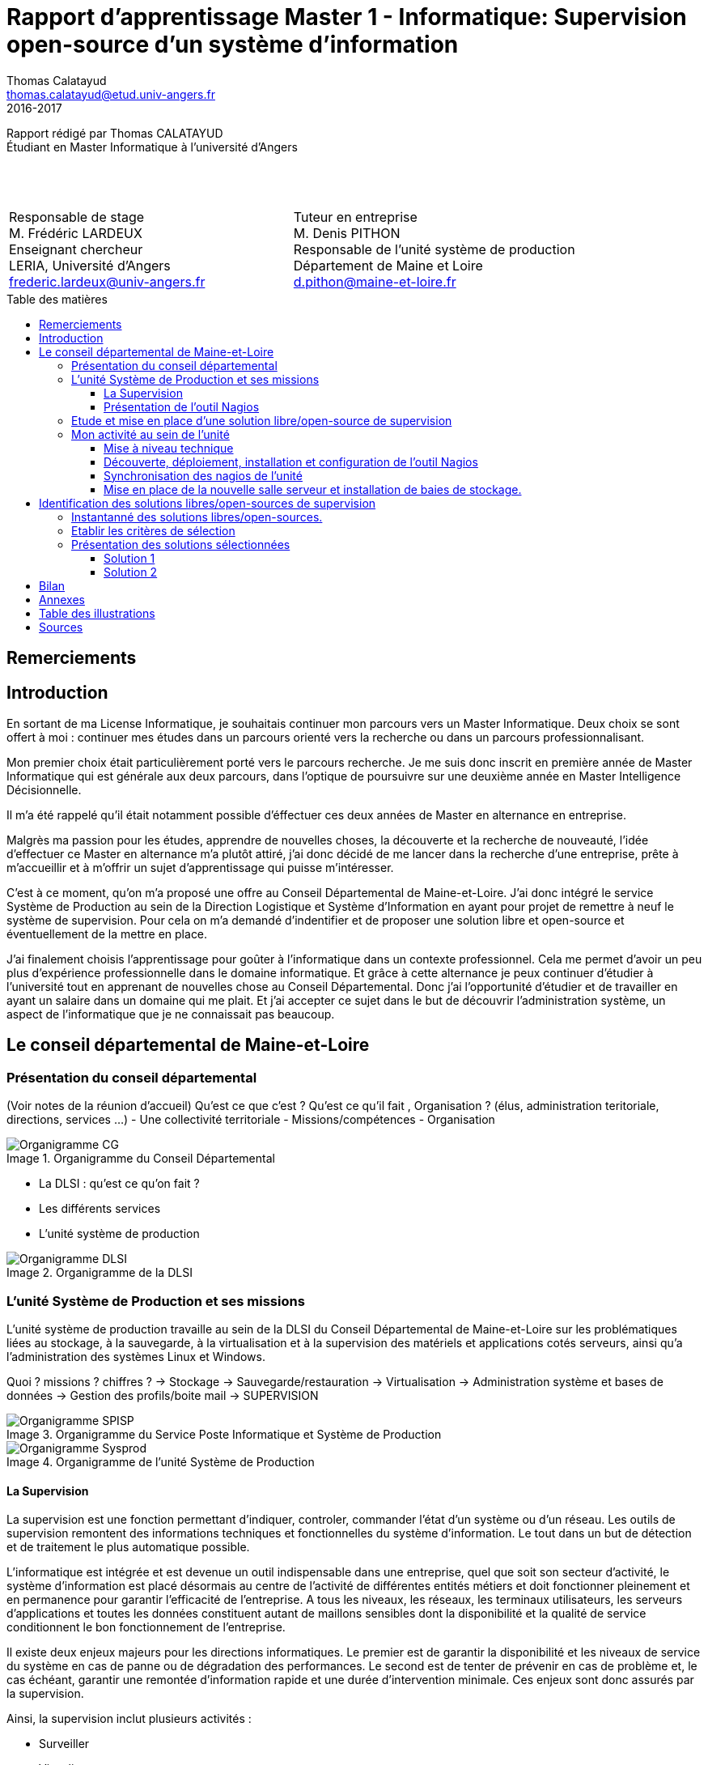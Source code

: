 = Rapport d'apprentissage Master 1 - Informatique: Supervision open-source d'un système d'information
Thomas Calatayud <thomas.calatayud@etud.univ-angers.fr>
2016-2017
:description: Projet d'alternance de Master réalisé par {author}
:icons: font
:source-highlighter: coderay
:coderay-linemus-mode: inline
:toc: preamble
:toc-title: Table des matières
:toclevels: 3
:figure-caption: Image
////
Pour enlever le toc en pdf
ifdef::backend-pdf[]
:toc!:
endif::[]
////

[.text-center]
Rapport rédigé par Thomas CALATAYUD +
Étudiant en Master Informatique à l'université d'Angers +
 +
 +
 +

[cols="<.^,>.^", frame="none", grid="rows"]
|===
|Responsable de stage +
M. Frédéric LARDEUX +
Enseignant chercheur +
LERIA, Université d'Angers +
frederic.lardeux@univ-angers.fr

|Tuteur en entreprise +
M. Denis PITHON +
Responsable de l'unité système de production +
Département de Maine et Loire +
d.pithon@maine-et-loire.fr
|===

== Remerciements

////
à rédiger
////

<<<

toc::[]

<<<

== Introduction

En sortant de ma License Informatique, je souhaitais continuer mon parcours vers un Master Informatique. Deux choix se sont offert à moi : continuer mes études dans un parcours orienté vers la recherche ou dans un parcours professionnalisant.

Mon premier choix était particulièrement porté vers le parcours recherche. Je me suis donc inscrit en première année de Master Informatique qui est générale aux deux parcours, dans l'optique de poursuivre sur une deuxième année en Master Intelligence Décisionnelle.

Il m'a été rappelé qu'il était notamment possible d'éffectuer ces deux années de Master en alternance en entreprise.

Malgrès ma passion pour les études, apprendre de nouvelles choses, la découverte et la recherche de nouveauté, l'idée d'effectuer ce Master en alternance m'a plutôt attiré, j'ai donc décidé de me lancer dans la recherche d'une entreprise, prête à m'accueillir et à m'offrir un sujet d'apprentissage qui puisse m'intéresser.

C'est à ce moment, qu'on m'a proposé une offre au Conseil Départemental de Maine-et-Loire. J'ai donc intégré le service Système de Production au sein de la Direction Logistique et Système d'Information en ayant pour projet de remettre à neuf le système de supervision. Pour cela on m'a demandé d'indentifier et de proposer une solution libre et open-source et éventuellement de la mettre en place.

J'ai finalement choisis l'apprentissage pour goûter à l'informatique dans un contexte professionnel. Cela me permet d'avoir un peu plus d'expérience professionnelle dans le domaine informatique. Et grâce à cette alternance je peux continuer d'étudier à l'université tout en apprenant de nouvelles chose au Conseil Départemental. Donc j'ai l'opportunité d'étudier et de travailler en ayant un salaire dans un domaine qui me plait. Et j'ai accepter ce sujet dans le but de découvrir l'administration système, un aspect de l'informatique que je ne connaissait pas beaucoup.

<<<

== Le conseil départemental de Maine-et-Loire

=== Présentation du conseil départemental

(Voir notes de la réunion d'accueil)
Qu'est ce que c'est ? Qu'est ce qu'il fait , Organisation ? (élus, administration teritoriale, directions, services ...)
- Une collectivité territoriale
- Missions/compétences
- Organisation

.Organigramme du Conseil Départemental
image::Images/Organigramme-CG.JPG[]

<<<

- La DLSI : qu'est ce qu'on fait ?
    - Les différents services
    - L'unité système de production

.Organigramme de la DLSI
image::Images/Organigramme-DLSI.jpg[]

<<<

=== L'unité Système de Production et ses missions

L'unité système de production travaille au sein de la DLSI du Conseil
Départemental de Maine-et-Loire sur les problématiques liées au stockage, à la
sauvegarde, à la virtualisation et à la supervision des matériels et
applications cotés serveurs, ainsi qu'a l'administration des systèmes Linux et
Windows.

Quoi ? missions ? chiffres ?
-> Stockage
-> Sauvegarde/restauration
-> Virtualisation
-> Administration système et bases de données
-> Gestion des profils/boite mail
-> SUPERVISION

.Organigramme du Service Poste Informatique et Système de Production
image::Images/Organigramme-SPISP.jpg[]

.Organigramme de l'unité Système de Production
image::Images/Organigramme-Sysprod.jpg[]

<<<

==== La Supervision

//https://www.monitoring-fr.org/supervision/

La supervision est une fonction permettant d'indiquer, controler, commander l'état d'un système ou d'un réseau. Les outils de supervision remontent des informations techniques et fonctionnelles du système d'information. Le tout dans un but de détection et de traitement le plus automatique possible.

L'informatique est intégrée et est devenue un outil indispensable dans une entreprise, quel que soit son secteur d'activité, le système d'information est placé désormais au centre de l'activité de différentes entités métiers et doit fonctionner pleinement et en permanence pour garantir l'efficacité de l'entreprise. A tous les niveaux, les réseaux, les terminaux utilisateurs, les serveurs d'applications et toutes les données constituent autant de maillons sensibles dont la disponibilité et la qualité de service conditionnent le bon fonctionnement de l'entreprise.

Il existe deux enjeux majeurs pour les directions informatiques. Le premier est de garantir la disponibilité et les niveaux de service du système en cas de panne ou de dégradation des performances. Le second est de tenter de prévenir en cas de problème et, le cas échéant, garantir une remontée d'information rapide et une durée d'intervention minimale. Ces enjeux sont donc assurés par la supervision.

Ainsi, la supervision inclut plusieurs activités :

- Surveiller
- Visualiser
- Analyser
- Prévenir
- Piloter
- Agir
- Alerter

Elle permet de superviser l'ensemble du Système d'Information d'une entreprise :

- Le réseau et ses équipements
- Les serveurs
- Les périphériques
- Les applications
- Le workflow
- ...

<<<

==== Présentation de l'outil Nagios

//Supervision de serveurs, services, BD, environnement (Température, Luminosité, clim), équipement,...
//http://artisan.karma-lab.net/supervision-nagios

Nagios, qui s'appelait précédemment NetSaint, est un outil de supervision libre sous licence GPL. Développé en 1996, Nagios, s'architecture autour d'un moteur écrit en C. Il permet d'auditer en permanence des machines, des services sur ces machines, de recevoir des alertes en cas de problème et de disposer d'un tableau de bord de l'état du système à un moment donnée. C'est un programme modulaire qui se décompose en trois parties :

- Le moteur de l'application qui vient ordonnacer les tâches de supervision.
- L'interface web, qui permet d'avoir une vue d'ensemble du Système d'Information et des éventuelles anomalies.
- Les sondes (ou plugins), une centaine de mini programmes/scripts que l'on peut compléter, voir même créer, en fonction des besoins de chacun pour superviser chaque service ou ressource disponible sur l'ensemble des éléments du réseaux du Système d'Information.

Cet outil offre de nombreuse possibilités :

- Superviser des services réseaux (SMTP, HTTP, ICMP, ...)
- Superviser les ressources des serveurs (charge du processeur, occupation des disques durs, utilisation de la mémoire, ...) sur la majorité des systèmes d'exploitation.
- Superviser les équipements réseau (CPU, ventilateurs, ...)
- Superviser les Bases de données
- Superviser l'environnement (température, luminosité, humidité, climatisation, ...)
- Interface via le protocole SNMP
- Supervision à distance via SSH, tunnel SSL ou agent NRPE.
- Remonter des alertes par mails, sms via un système de notification.
- Gestions d'utilisateurs (accèes liimité à certains utilisateurs)
- Les plugins sont écrits dans des langages de programmation les plus adaptés à leur tâche : scripts shell (bash, ksh, ...), C++, perl, Python, Ruby, PHP, C#, ... et il est possible de créer les siens.

<<<

=== Etude et mise en place d'une solution libre/open-source de supervision

Actuellement, la supervision de l'ensemble du système d'information est opérée par Nagios. Cette solution,
en place depuis près de 10 ans, contrôle un peu plus de 2700 points de
fonctionnement du SI (espaces disques, sites webs, bases de données,
consommations CPU, RAM ...).

[NOTE]
.Quelques éléments d'information concernant le système d'information :
====
Virtualisation sur oVirt (Linux/KVM)

* ~ 365 VMs (55% Linux, 45% Windows) réparties sur 42 serveurs physiques

* la moitié de ces VMs servent les applications métiers des 2500 agents

* Stockage NAS (NFS et CIFS) répliqué sur deux salles

* 18 To consommés pour les VMs sur un total de 40 To disponibles

* 21 To consommés pour la bureautique

* Supervision avec Nagios
====

.*Il m'est demandé dans le cadre de mon apprentissage de :*
. Identifier et comparer les solutions libres/open-sources de supervision
. Préconiser la solution la plus adaptée aux besoins de l'unité
. Mettre en place la solution de supervision retenue

<<<

=== Mon activité au sein de l'unité

==== Mise à niveau technique

Dans un premier temps, à mon arrivé, il m'a été conseillé de commencer par me mettre à niveau, pour gagner en compétences techniques et monter en puissance sur le système. On m'a donc proposé une série de petits exercices à difficulté progressive. Ils ont pour but de me faire progresser sur l'environnement Linux côté serveur et les outils qui lui sont habituellement associés et me familiariser avec l'administration système pour gagner en autonomie.

Avant tout, il a fallu que j'installe et je configure entièrement mon poste de travail sous Linux.

J'ai ensuite découvert l'outil Ovirt que notre unité utilise pour l'installation et la gestion de machines virtuelles, pour installer et configurer une machine virtuelle Windows.

.Ovirt
image::Images/ovirt.png[Ovirt]

===== Monter un disque virtuel

On m'a ensuite demandé de construire et monter un disque virtuel de 500 Po sur mon poste. Il a donc fallu que je trouve un moyen de créer un disque réellement utilisable de 500 Po. Il s'est avéré que désormais, le système d'exploitation empêche de manipuler des volumes aussi gros. J'ai donc pu monter un disque d'une taille seulement de 15 To, ce qui reste un disque conséquent.

[[app-listing]]
[source,shell]
----
tcalatayud@tcalatayud-CD49:~$ df -lh
...
/dev/loop0       15T  6,3M   15T   1% /media/tcalatayud/e9567653-9578-4332-b449-37eb63cabc7b # <1>
...
----
<1> J'obtiens donc un disque d'une taille de 15 To sur lequel je peux écrire et lire des fichiers. Cependant, il est bien entendu évident qu'avant de pouvoir le remplir complètement je risque d'avoir quelques problèmes étant limité par la taille du disque dur physique.

===== Script d'alertes mail, inotify

Il m'a ensuite été proposé, d'écrire un script permettant de transmettre un fichier par mail lorsqu'il apparaît dans un répertoire donnée, puis le supprimer. Il s'aggit donc d'éffectuer la surveillance d'un répertoire et de rapporté par mail tout ce qu'il s'y est passé.

Dans un premier temps j'ai écrit un premier petit script en shell bash. Ce script transfère par mail un fichier donnée en paramètre s'il est dans le répertoire surveillé puis il le supprime une fois qu'il a été envoyé.

J'ai ensuite écrit une deuxième version, amélioré, utilisant le mécanisme inotify qui fournit des notification concernant le système de fichiers. Ce mécanisme permet de mettre en place des actions associés à l'évolution de l'état du système de fichiers. Les principaux événements qui peuvent être suviis sont :

- *IN_ACCESS* : Le fichier est accédé en lecture
- *IN_MODIFY* : Le fichier est modifié
- *IN_CLOSE_WRITE* : Le fichier est fermé après avoir été ouvert en écriture
- ...

Et enfin, j'ai écrit une dernière version en Python3 qui s'éxecute en tant que daemon, c'est à dire que le programme s'éxecute en tâche de fond par le système, sans le contrôle de l'utilisateur.

J'y ai inclus la gestion de logs pour qu'on puisse avoir un rapport, si nécéssaire, des actions que le script a éffectué et pour permettre d'avoir un apperçu du bon fonctionnement et de la bonne éxecution du programme.

J'ai notamment utilisé un fichier de configuration .ini qui permet de définir à l'utilisateur et de rassembler des variables dans un même endroit pour pouvoir les utiliser ensuite dans le programme.

[[app-listing]]
[source,ini]
.script.ini
----
[config_mail]
fromaddr = t.calatayud@maine-et-loire.fr # <1>
toaddr = t.calatayud@maine-et-loire.fr # <2>
server = smtp.cg49.fr # <3>
port = 25

[config_inotify]
watchFolder = /home/tcalatayud/sendMailPython/dossier # <4>

[config_daemon]
pidfile = /home/tcalatayud/sendMailPython/daemon.pid # <5>
logfile = /var/log/MyLog/MyScriptDaemon.log # <6>
----
<1> Adresse mail de l'expéditeur
<2> Adresse mail du destinataire
<3> Serveur smtp
<4> Chemin du répertoire surveillé
<5> Chemin du fichier où on retrouve l'id du processus
<6> Chemin du fichier de log

Pour l'éxécuté, il suffit de lancer le programme avec l'argument "start". On l'arrête avec l'argument "stop". Il est possible d'obtenir les informations concernant le statut du programme avec l'argument "status".

==== Découverte, déploiement, installation et configuration de l'outil Nagios

Dans la continuité de cette mise à niveau, j'ai commencé à jeter un oeil sur l'outil nagios, à voir comment il fonctionne, comment l'installer, comment le configurer, comment l'utiliser.

////
.How to install nagios4
image::Images/nagios4.jpg[link="https://www.digitalocean.com/community/tutorials/how-to-install-nagios-4-and-monitor-your-servers-on-ubuntu-14-04"]
////

J'ai donc décidé, pour prendre en main cet outil complexe et puissant, d'installer et de configurer ma propre version de Nagios.

Il m'a donc été nécéssaire d'abord, de configurer un serveur pour pouvoir le déployer. J'ai donc installé et configuré une nouvelle machine virtuelle sous CentOS grâce à l'outil Ovirt. Puis je me suis lancé dans l'installation du Nagios en suivant la documentation, sur lequel j'ai configuré quelques sondes pour comprendre leurs fonctionnement.

Pour fonctionner, Nagios est basé sur un système de fichiers de configuration. Ces fichiers de configuration sont situés dans le dossier _/usr/local/nagios/etc/_ et classés sous forme de contact, d'hôtes, de services et de commandes.

Les contacts sont les différents utilisateurs de l'outils. On peut leur attribuer différents degrés de droit d'accès, définir une adresse mail, les périodes de notifications, ...

Les hôtes sont les différents serveurs, équipements en réseaux que l'on supervise. Il est impératif de lui définir l'adresse IP à laquelle l'hôte est affecté sur le réseau.

Pour chaque hôtes on définit les différents services à superviser en lui précisant la commande à éxecuter et en précisant les différents arguments si nécéssaire. Ils remontent via les commandes et les checks l'état dans lequel ils sont. Classiquement, on reconnait trois types d'états pour les services :

- *OK*
- *WARNING*
- *CRITICAL*

Les checks sont les scripts éxécutées par les commandes des différents services qui vont permettre de récupérer les données nécéssaires pour indiquer et mettre à jours l'état de ces services.

Dans un premier temps il a fallut que je configure un contact pour y déclarer principalement l'adresse mail sur laquelle je compte recevoir les alertes.
[[app-listing]]
[source,cfg]
.contacts.cfg
----
define contact{
        contact_name                        nagiosadmin             ; Short name of user
        use                                 generic-contact         ; Inherit default values from generic-contact template (defined above)
        alias                               Nagios Admin            ; Full name of user

        email                               t.calatayud@maine-et-loire.fr   ; <<***** CHANGE THIS TO YOUR EMAIL ADDRESS ******
        service_notification_period         24x7
        service_notification_options        w,u,c,r,f,s
        service_notification_commands       notify-service-by-email
        host_notification_period            24x7
        host_notification_options           d,u,r,f,s
        host_notification_commands          notify-host-by-email
        }
----

Dans un second temps, j'ai rajouté les différents hôtes que je souhaite superviser.
Voici un éxemple d'hôtes que j'ai configurer. C'est le serveur hébergeant le site web interne prévu pour les agents du département.
[[app-listing]]
[source,cfg]
.hosts/melinfo.cfg
----
define host {
        use                     generic-host                    ; Inherit default values from a template
        host_name               melinfo                         ; The name we're giving to this host
        alias                   Melinfo                 ; A longer name associated with the host
        address                 10.100.49.110                   ; IP address of the host
        hostgroups              linux-servers
        check_interval          5
        retry_interval          1
        check_command           check-host-alive
        max_check_attempts      10
        contact_groups          admins
        register                1
}
----

Ensuite, il faut configurer les services liés à chaque hôte, les données que je souhaite superviser.
[[app-listing]]
[source,cfg]
.services/melinfo_service.cfg
----
define service {
        use                     generic-service
        host_name               melinfo
        service_description     HTTP
        check_command           check_http
        notifications_enabled   0
} # <1>

define service {
        use                     generic-service
        host_name               melinfo
        service_description     PING
        check_command           check_ping!100.0,20%!400.0,90%
} # <2>
----
<1> Ce service va utiliser un check, une commande qui va envoyé une requête http dans le but de savoir si oui ou non le serveur web répond.
<2> Ce service va utiliser un check qui va remonter le temps de réponse, le ping. Cette commande est configuré de sorte à ce que si le temps de réponse dépasse 100 ms il se placera dans l'état WARNING. Si le temps de réponse dépasse 400 ms il se placera dans l'état CRITICAL.

Voici quelques éxemples de commandes utilisant des checks définit par Nagios.
[[app-listing]]
[source,cfg]
----
define command{
        command_name    check_http
        command_line    $USER1$/check_http -I $HOSTADDRESS$ $ARG1$
        }

define command{
        command_name    check_ping
        command_line    $USER1$/check_ping -H $HOSTADDRESS$ -w $ARG1$ -c $ARG2$ -p 5
        }

define command {
       command_name     check_local_disk
       command_line     $USER1$/check_disk -w $ARG1$ -c $ARG2$ -p $ARG3$
}
----

Il est possible avec Nagios de créer des templates ou groupes pour les contacts, hôtes et services. Ces templates permette d'uniformiser les configurations de contacts, hôtes et services qui se ressemblent pour pouvoir les déclarer plus simplement les prochaines fois.

Avec cette méthode de configuration, sous forme de fichiers, il est important pour garder un environnement propre et pour permettre une maintenance plus simple, de bien gérer l'arborescence de tous ces fichiers de configurations. Dans le cas contraire on se retrouve rapidement perdu et on risque de ne plus savoir où ont été rangé les fichiers pour pouvoir les modifier si nécéssaire.

On obtient un Nagios configuré et pret à superviser. On peut désormais se diriger vers l'interface web pour avoir enfin l'apperçu de notre système de supervision.
_http://xthomasnagios2/nagios/_ (où xthomas2 est la résolution dns de l'adresse ip de mon serveur sur le réseau)

.Services Nagios
image::Images/nagios_3.png[Nagios]

==== Synchronisation des nagios de l'unité

Pour l'unité, deux serveurs Nagios sont installés, un serveur principal et un deuxième Nagios secondaire. On m'a demandé dans le cas d'une panne du serveur principal de pouvoir synchroniser sa configuration sur le Nagios secondaire.

J'ai donc écrit un programme s'éxécutant en tant que service système, c'est à dire un démon système géré par le protocole systemd. Utilisable via la commande systemctl, ce petit programme utilise, dans la même optique que le script d'envois de mail que j'ai écrit, le système inotify pour surveiller le répertoire de configuration de Nagios. Lorsqu'il repère un changement, il va transférer au Nagios secondaire, une archive contenant la configuration du Nagios principal, permettant ainsi d'avoir toujours la dernière configuration bien à jours. Ainsi, si le Nagios principal tombe en panne, sa configuration sera disponible sur le second nagios. Il ne restera plus qu'à extraire l'archive dans le dossier de configuration et relancer le Nagios pour prendre en compte les modifications.

==== Mise en place de la nouvelle salle serveur et installation de baies de stockage.

Pour répondre aux besoins grandissant du conseil départemental, l'ouverture d'une nouvelle salle de serveurs a été nécéssaire. En effet, pour assister les trois autres salles déjà en place, dont une sur le site de Frémur, une sur le site de Lavoisier et une dernière dans nos locaux du centre ville, une 4ème salle sur le site de Frémur à été mise en place. J'ai donc assisté aux travaux et à son installation.

J'ai notamment assisté à l'installation de l'outil Ovirt pour ce nouveau réseau et j'ai moi même mis en place le Nagios.

En parallèle à cette installation, j'ai aussi pu aider à mettre en place sur le site de Lavoisier de nouvelles baies de stockages.

Grâce à ces interventions, j'ai pu constater qu'un administrateur système n'est pas seulement un informaticien qui règle les problèmes derrière son bureau, mais c'est aussi un technicien qui doit répondre à des questions techniques concernant le matériel et qui doit s'assurer le bon déploiement et le bon fonctionnement du matériel qu'il utilise.

<<<

== Identification des solutions libres/open-sources de supervision

Comme décrit dans l'intitulé de mon projet d'apprentissage, notre service utilise donc l'outil Nagios pour la supervision.

Malgrès son énorme catalogue de possibilité, cette solution qui a déjà plus de 20 ans devient vieillissante. Son système de configuration rend sa maintenance plutôt laborieuse et des problèmes de compatibilité peuvent parfois survenir sur certains niveaux, notamment au niveau de certains plugins, lors des mises à jours.

De plus, vu le manque de réactivité du développeur principal de Nagios et sa volonté de ne plus diffuser tous les modules sous licence libre, de nombreux développeurs actifs sur le projet ont fait diverger Nagios. Ainsi, des tas d'outils plus ou moins similaire à Nagios ont émergé.

S'ouvre donc l'éventualité et la curiosité de voir et découvrir ces nouvelles solutions.

C'est de cette volonté, que mon équipe a souhaité m'engager pour éffectuer cette mission.

=== Instantanné des solutions libres/open-sources.

////
Premier critère : Libre/Open-source

- Inventaire exhaustif
- Donner les différents types de solutions
- Les protocoles utilisés
- Les types de configuration
- Remontée des alertes
- ...
////

Pour trouver une nouvelle solution de supervision, il était nécéssaire de connaître les enjeux de la supervision, de connaître les solutions existante sur le marché et ce qu'elles proposent. J'ai donc décidé dans ma démarche, de commencer mes recherches sans faire l'état de la solution éxistante, sans identifier les réels besoins de l'unité.

J'ai donc décidé de faire un inventaire le plus exhaustif possible, faire la recherche et l'exploration la plus complète possible et la plus "naïve" possible, avec un regard neuf sur la supervision. L'idée était que grâce à ce regard neuf, je pourrai être capable d'identifier un maximum de solutions sans être influencé par nos besoins. De ce fait, je pourrais potentiellement tombé sur une solution, certe remplissant nos besoins, mais aussi trouver d'autres utilités tout aussi intéréssantes voir même plus intéréssantes.

Le seul critère de recherche que je me suis réellement imposé lors de cet inventaire est le fait que la solution soit open-source ou plus généralement gratuite.

C'est donc dans cette optique, que j'ai pu commencer mes recherches.

Durant cette profonde exploration, j'ai pu inventorier une énorme quantité de solution. En effet, pas moins de 72 solutions sont ressorties, toutes plus ou moins intéréssantes.

Par le biai de ces recherche j'ai pu distinguer différents types de supervision :

- *La supervision technique* : Elle se sépare en deux sous catégorie.
..  *La supervision réseau* : On entend ici l'aspect communication entre les machines. Elle va consister à s'assurer le bon fonctionnement des comminications et de la performance des liens (débit, latence, taux d'erreurs). C'est dans ce cadre que l'on va vérifier par exemple si une adresse IP est toujours joignable, ou si tel port est ouvert sur telle machine, ou faire des statistiques sur la latence du lien réseau.
..  *La supervision système* : Elle va consister à surveiller les machines elles-mêmes et en particulier ses ressources. Si l'on souhaite par exemple contrôler la mémoire utilisée ou la charge processeur sur le serveur, voir analyser les fichiers de logs système.
- *La supervision applicative ou métier* : Plus subtile, Elle va consister à surveiller les applications et les processus métiers des agents au sein de l'entreprise.

Pour résumer, la supervision va dépendre principalement de l'activité de l'entreprise mais aussi et surtout de son besoin. On trouve rarement un même type de supervision d'une entreprise à l'autre. Mais cela reste abstrait. Concrètement et généralement, on supervise les serveurs, les switchs, les routeurs, les téléphones en réseau, les caméras en réseau, les badgeuses, les sondes, la bande passante, le CPU, la mémoire, les disques, les processus, les services, les bases de données, le bon déroulement des actions (backups, transferts, ...). Tout est supervisable tant que l'on peut récupérer et analyser des informations provenant des différents équipements que l'on souhaite superviser.

Un système de supervision est basé généralement sur un serveur centrale. On y retrouvera assez souvent les fonctions suivantes :

- Interroger un agent installé directement sur l'équipement à surveiller, pour avoir une vue de l'intérieur du système.
- Interroger chaque service ou équipement directement depuis la base centrale, pour avoir une vue de l'extérieur du système.
- recevoir les alertes émises par les équipements et les retransmettre.
- Notifier les administrateurs.
- Agir pour remettre en service
- Archiver les données récoltées et produire des rapports statistiques ou graphiques.
- Permettre de visualiser l'état du système d'information.

Le tout est que ces tâches soit éffectuées le plus automatiquement possible.

Il est possible d'accéder à de nombreuses informations localement sur une machine en utilisant des outils "bas niveau". En quelques lignes de script shell par éxemple, on peut construire un rapport d'état de la machine. On rajoute une entrée dans la crontab et la supervision locale peut être assurée. De nombreuse lignes de commandes sont aussi disponibles pour avoir un rapide apperçu de l'état d'un système. La commande ping, par éxemple pour tester si une machine est connectée au réseau. Ou encore, la commande free, pour visualiser la mémoire, ...

En parallèle, il y a l'IPMI, Intelligent Platform Management Interface. IPMI est une spécification commune à la plupart des constructeurs, permettant de superviser une machine, indépendamment de son sytème d'exploitation, y compris si elle est éteinte mais connectée à une prise électrique.

Le coeur d'IPMI est un contrôleur appelé BMC (Baseboard Management Controller). Il surveille les différents capteurs intégrés à la carte mère, comme la température, la vitesse de rotation des ventilateurs, l'état du système d'exploitation, ... et permet certaines actions sur la machine comme l'extinction ou le démarrage.

ICMP est un protocole de couche réseau qui vient palier à l'absence de message d'erreur du protocole IP. En effet, s'il y a un incident de transmission, les équipements intermédiaires vont utiliser ce protocole pour prévenir la machine émettrice. Les paquets ICMP sont encapsulés dans des paquets IP, et peuvent contenir des bouts de paquets IP pour citer celui ayant généré l'erreur. Afin de catégoriser les erreurs, elles sont divisés en types eux-mêmes parfois redivisés en codes. C'est un protocole très simple, qui n'a pas pour fonction directe la supervision d'un réseau mais qui est utilisé comme source d'information sur la qualité du réseau ou sur la présence d'une machine.

Un autre protocole très utilisé, voir indispensable dans la supervision, le SNMP, Simple Network Management Protocol, est principalement utilisé pour superviser des équipements réseaux, des serveurs ou même des périphériques tels que des baies de stockages de disques, des sondes météorologique, des onduleurs, ...

Le protocole SNMP est basé sur trois éléments :

- Un équipement à superviser qui contient des objets à gérer, des informations de configuration, des données techniques, des statistiques, ...
- Il exécute un agent, un programme qui agrège les données locales.
- Une console de supervision qui permet d'interroger les agents accessibles par le réseau ou de recevoir des alertes émises par les agents via des ports UDP (User Datagram Protocol).

Le protocole Syslog est aussi un outil très utile pour la supervision. C'est un protocole de transmission d'événements systèmes. Il permet de centraliser les événements systèmes de chaque serveur ou équipement réseau sur une seule machine pour des fins d'analyse statistique, d'archivage ou production d'alertes. Retrouvé dans les journaux, logs, chaque événement système est accompagné de son type de service, sa gravité, la date et l'heure à laquelle l'événement est survenu, et l'hôte sur lequel l'événement s'est produit.

De nombreux autres protocoles sont utilisés, comme JMX, CIM, ITIL, SBLIM, WBEM, ... mais tous les citer et les expliquer serait beaucoup trop long. C'est pour cela que je ne présente que les plus importants, ceux qui sont les plus utilisés sur les différentes solutions de supervision.

En supplément de ces protocoles, les solutions de supervision sont souvent accompagnées d'outils ou de logiciels de suivi graphiques. En effet, une fois les données récupérées, il est souvent intéréssant de les visualiser. Généralement, la meilleure façon de visualiser ces données, c'est de les représenter sur des graphiques. Pour ça, les outils de supervision comme MRTG, Munin, Ganglia, Cacti, ... utilisent dans la majeure partie du temps, une suite d'utilitaires de création de graphes basés sur des statistiques temporelles appelé RRDtool. Cet outil de gestion de base de données RRD (Round-Robin database) devenu incontournable, est utilisé pour la sauvegarde de données cycliques et le tracé de graphiques. C'est un outil idéal pour superviser des données serveurs, telles la bande passante ou la température d'un processeur.

.Graphique RRDtool
image::Images/Rrd_week.png[]

Mais il éxiste d'autres outils permettant de stocker et transformer les données en graphiques : Graphite, Kibana, ou encore Grafana, un outil très simple d'utilisation et entièrement configurables permettant de rendre un visuel ésthétique et lisible sur une large variété de données.

TABLEAUX DE BORD/INTERFACES

De cet inventaire, on constate des fonctionnalités ressortant sur la plupart des solution. Ces fonctionnalités, que l'on pourrait qualifiées d'indispensables pour la supervision semble former des critères important dans le choix d'une bonne solution de supervision, comme la nécéssité d'un protocole SNMP, d'alertes, d'interface web, ...

Par cet inventaire et cette constatation j'ai pu déjà commencer à faire un premier filtrage et à réduire drastiquement la liste des solutions établies.

<<<

=== Etablir les critères de sélection

- Identifier le domaine à superviser (sur le nagios)

- Lister les sondes

- Croiser les éléments ressorti lors de l'inventaire

- Drésser la liste des critères

Comment je les ai établi (recherche plus poussée sur les solutions les plus intéressantes, études des sondes sur le nagios actuel), pourquoi ils sont nécéssaires, à quoi ils servent, catégorisation, listes avec explication et appréciations, ...

<<<

=== Présentation des solutions sélectionnées

Présentation des 2 solutions : carte d'identité des solutions

==== Solution 1

==== Solution 2

== Bilan

Synthèse et ouverture
Dire ce que j'ai fais durant cette première année, le déroulement. (Missions annexes)
Mon ressenti ce que j'ai apporté, ce qu'on m'a apporté

<<<

== Annexes

<<<

== Table des illustrations

<<<

== Sources

<<<

////
== Tâches éffectuées

====
* [x] Monté en puissance sur l'administration système et remise à niveau. _Dans le but de gagner en autonomie._
    - [x] installation et configuration complète de mon poste de travail
    - [x] disque virtuel
    - [x] inotify
    - [x] serveur apache
* [x] Création de VM (via ovirt) et configuration de serveur.
* [x] Découverte et prise en main avec création et configuration de nagios.
* [x] Projet de réplication de nagios.
    - [x] script shell
    - [x] inosync
* [x] Projet saeir, nouvelle salle avec création d'un ovirt suivi de la mise en place de son nagios.
* [x] Intervention Lavoisier montage des baies de stockage.
* [x] Recherche des outils de supervision
    - [x] link:../recherches/documentation.html[Documentation]
    - [x] link:../recherches/inventoring.html[Inventaire]
* [x] Etude du système Nagios actuellement installé.
    - [x] Reconnaissance des hotes et services supervisés
    - [x] Liste des sondes, checks installés (link:../nagios-2/config.html[Configuration])
* [x] Etude des solutions envisageables
    - [x] Identification des critères de sélection (link:../recherches/criteres.html[Critères])
    - [x] Tableau comparatif des solutions/critères (link:../recherches/comparatif.html[Comparatif])
* [ ] Proposition des solutions envisageable
* [ ] Etude des solutions sélectionnées
* [ ] Mise en place de la solution retenue
====
////

